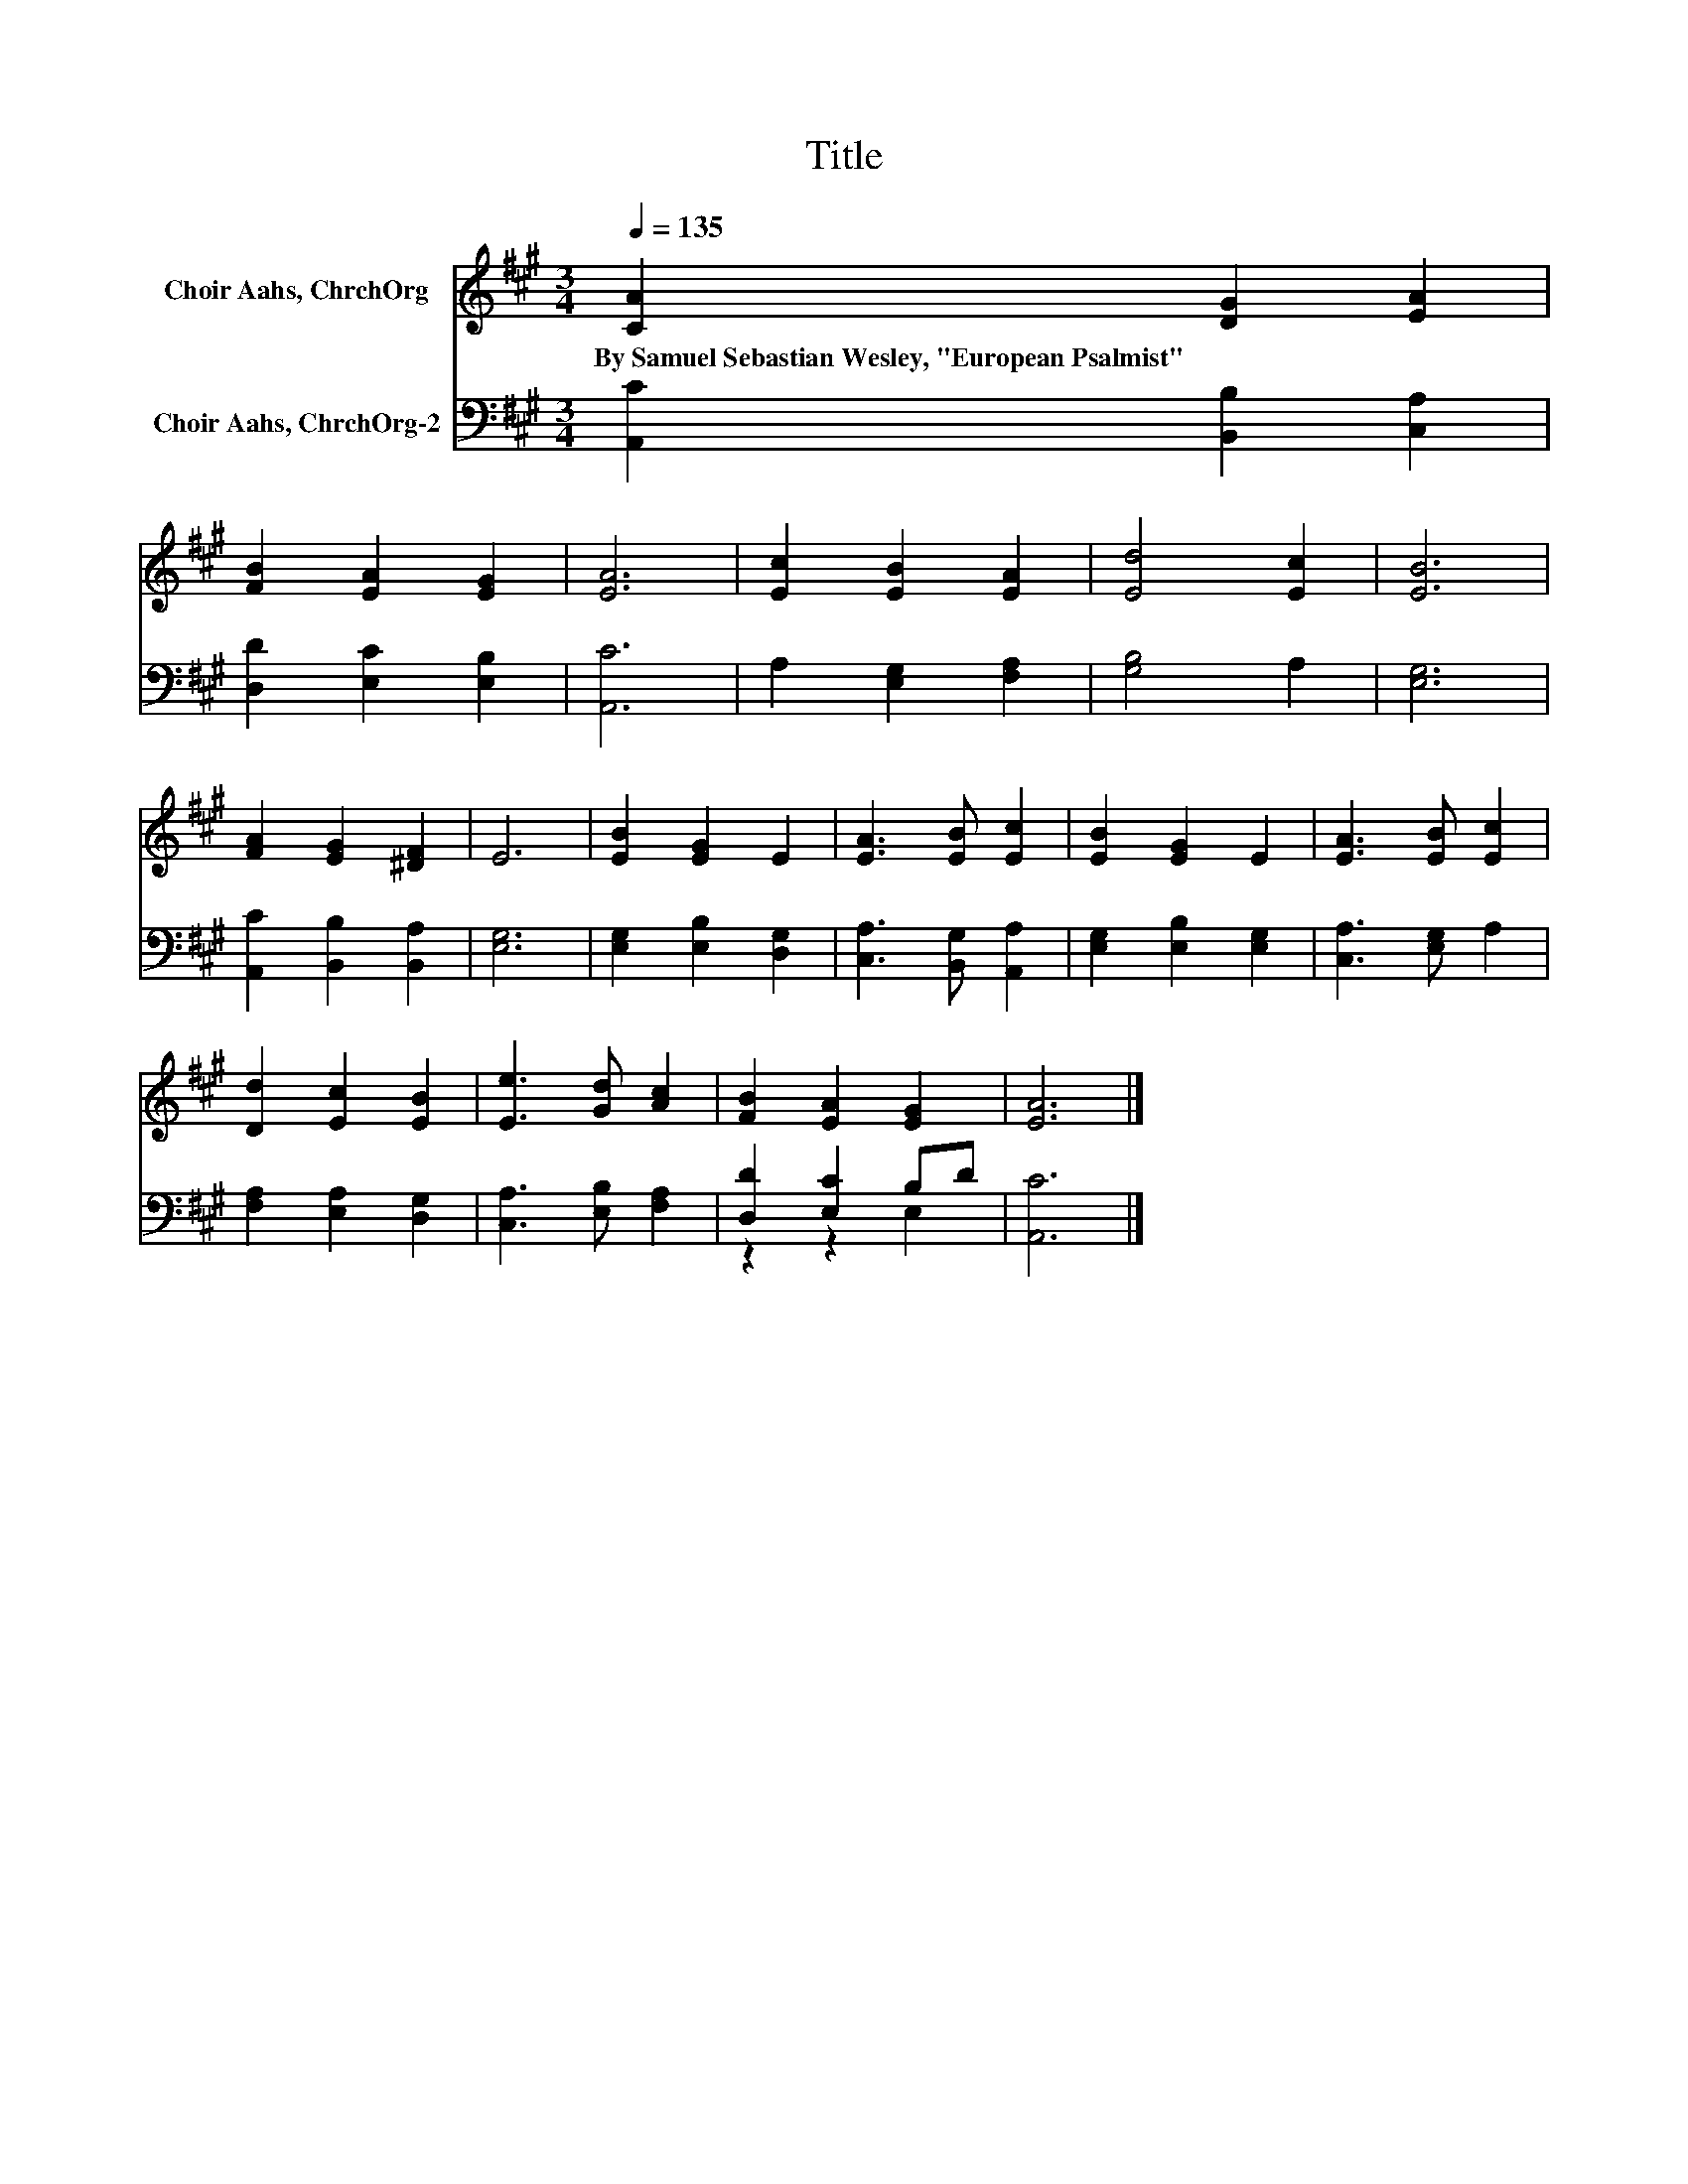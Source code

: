 X:1
T:Title
%%score 1 ( 2 3 )
L:1/8
Q:1/4=135
M:3/4
K:A
V:1 treble nm="Choir Aahs, ChrchOrg"
V:2 bass nm="Choir Aahs, ChrchOrg-2"
V:3 bass 
V:1
 [CA]2 [DG]2 [EA]2 | [FB]2 [EA]2 [EG]2 | [EA]6 | [Ec]2 [EB]2 [EA]2 | [Ed]4 [Ec]2 | [EB]6 | %6
w: By~Samuel~Sebastian~Wesley,~"European~Psalmist" * *||||||
 [FA]2 [EG]2 [^DF]2 | E6 | [EB]2 [EG]2 E2 | [EA]3 [EB] [Ec]2 | [EB]2 [EG]2 E2 | [EA]3 [EB] [Ec]2 | %12
w: ||||||
 [Dd]2 [Ec]2 [EB]2 | [Ee]3 [Gd] [Ac]2 | [FB]2 [EA]2 [EG]2 | [EA]6 |] %16
w: ||||
V:2
 [A,,C]2 [B,,B,]2 [C,A,]2 | [D,D]2 [E,C]2 [E,B,]2 | [A,,C]6 | A,2 [E,G,]2 [F,A,]2 | [G,B,]4 A,2 | %5
 [E,G,]6 | [A,,C]2 [B,,B,]2 [B,,A,]2 | [E,G,]6 | [E,G,]2 [E,B,]2 [D,G,]2 | %9
 [C,A,]3 [B,,G,] [A,,A,]2 | [E,G,]2 [E,B,]2 [E,G,]2 | [C,A,]3 [E,G,] A,2 | %12
 [F,A,]2 [E,A,]2 [D,G,]2 | [C,A,]3 [E,B,] [F,A,]2 | [D,D]2 [E,C]2 B,D | [A,,C]6 |] %16
V:3
 x6 | x6 | x6 | x6 | x6 | x6 | x6 | x6 | x6 | x6 | x6 | x6 | x6 | x6 | z2 z2 E,2 | x6 |] %16

